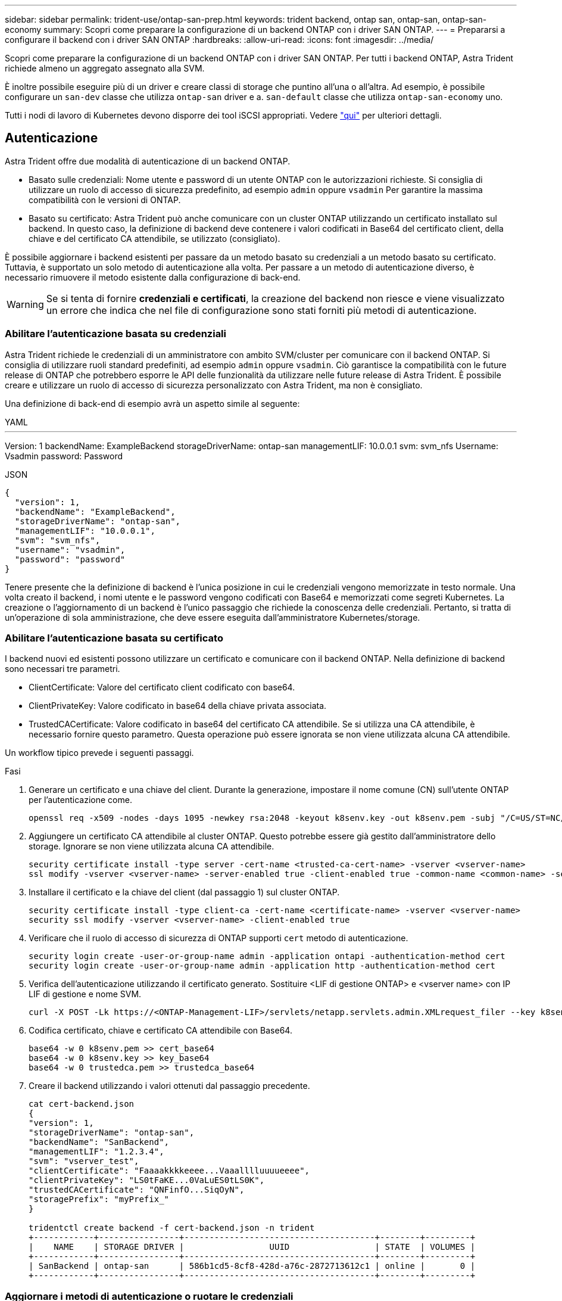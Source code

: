 ---
sidebar: sidebar 
permalink: trident-use/ontap-san-prep.html 
keywords: trident backend, ontap san, ontap-san, ontap-san-economy 
summary: Scopri come preparare la configurazione di un backend ONTAP con i driver SAN ONTAP. 
---
= Prepararsi a configurare il backend con i driver SAN ONTAP
:hardbreaks:
:allow-uri-read: 
:icons: font
:imagesdir: ../media/


Scopri come preparare la configurazione di un backend ONTAP con i driver SAN ONTAP. Per tutti i backend ONTAP, Astra Trident richiede almeno un aggregato assegnato alla SVM.

È inoltre possibile eseguire più di un driver e creare classi di storage che puntino all'una o all'altra. Ad esempio, è possibile configurare un `san-dev` classe che utilizza `ontap-san` driver e a. `san-default` classe che utilizza `ontap-san-economy` uno.

Tutti i nodi di lavoro di Kubernetes devono disporre dei tool iSCSI appropriati. Vedere link:worker-node-prep.html["qui"] per ulteriori dettagli.



== Autenticazione

Astra Trident offre due modalità di autenticazione di un backend ONTAP.

* Basato sulle credenziali: Nome utente e password di un utente ONTAP con le autorizzazioni richieste. Si consiglia di utilizzare un ruolo di accesso di sicurezza predefinito, ad esempio `admin` oppure `vsadmin` Per garantire la massima compatibilità con le versioni di ONTAP.
* Basato su certificato: Astra Trident può anche comunicare con un cluster ONTAP utilizzando un certificato installato sul backend. In questo caso, la definizione di backend deve contenere i valori codificati in Base64 del certificato client, della chiave e del certificato CA attendibile, se utilizzato (consigliato).


È possibile aggiornare i backend esistenti per passare da un metodo basato su credenziali a un metodo basato su certificato. Tuttavia, è supportato un solo metodo di autenticazione alla volta. Per passare a un metodo di autenticazione diverso, è necessario rimuovere il metodo esistente dalla configurazione di back-end.


WARNING: Se si tenta di fornire *credenziali e certificati*, la creazione del backend non riesce e viene visualizzato un errore che indica che nel file di configurazione sono stati forniti più metodi di autenticazione.



=== Abilitare l'autenticazione basata su credenziali

Astra Trident richiede le credenziali di un amministratore con ambito SVM/cluster per comunicare con il backend ONTAP. Si consiglia di utilizzare ruoli standard predefiniti, ad esempio `admin` oppure `vsadmin`. Ciò garantisce la compatibilità con le future release di ONTAP che potrebbero esporre le API delle funzionalità da utilizzare nelle future release di Astra Trident. È possibile creare e utilizzare un ruolo di accesso di sicurezza personalizzato con Astra Trident, ma non è consigliato.

Una definizione di back-end di esempio avrà un aspetto simile al seguente:

[role="tabbed-block"]
====
.YAML
--
'''
Version: 1 backendName: ExampleBackend storageDriverName: ontap-san managementLIF: 10.0.0.1 svm: svm_nfs Username: Vsadmin password: Password

--
.JSON
--
[listing]
----
{
  "version": 1,
  "backendName": "ExampleBackend",
  "storageDriverName": "ontap-san",
  "managementLIF": "10.0.0.1",
  "svm": "svm_nfs",
  "username": "vsadmin",
  "password": "password"
}

----
--
====
Tenere presente che la definizione di backend è l'unica posizione in cui le credenziali vengono memorizzate in testo normale. Una volta creato il backend, i nomi utente e le password vengono codificati con Base64 e memorizzati come segreti Kubernetes. La creazione o l'aggiornamento di un backend è l'unico passaggio che richiede la conoscenza delle credenziali. Pertanto, si tratta di un'operazione di sola amministrazione, che deve essere eseguita dall'amministratore Kubernetes/storage.



=== Abilitare l'autenticazione basata su certificato

I backend nuovi ed esistenti possono utilizzare un certificato e comunicare con il backend ONTAP. Nella definizione di backend sono necessari tre parametri.

* ClientCertificate: Valore del certificato client codificato con base64.
* ClientPrivateKey: Valore codificato in base64 della chiave privata associata.
* TrustedCACertificate: Valore codificato in base64 del certificato CA attendibile. Se si utilizza una CA attendibile, è necessario fornire questo parametro. Questa operazione può essere ignorata se non viene utilizzata alcuna CA attendibile.


Un workflow tipico prevede i seguenti passaggi.

.Fasi
. Generare un certificato e una chiave del client. Durante la generazione, impostare il nome comune (CN) sull'utente ONTAP per l'autenticazione come.
+
[listing]
----
openssl req -x509 -nodes -days 1095 -newkey rsa:2048 -keyout k8senv.key -out k8senv.pem -subj "/C=US/ST=NC/L=RTP/O=NetApp/CN=admin"
----
. Aggiungere un certificato CA attendibile al cluster ONTAP. Questo potrebbe essere già gestito dall'amministratore dello storage. Ignorare se non viene utilizzata alcuna CA attendibile.
+
[listing]
----
security certificate install -type server -cert-name <trusted-ca-cert-name> -vserver <vserver-name>
ssl modify -vserver <vserver-name> -server-enabled true -client-enabled true -common-name <common-name> -serial <SN-from-trusted-CA-cert> -ca <cert-authority>
----
. Installare il certificato e la chiave del client (dal passaggio 1) sul cluster ONTAP.
+
[listing]
----
security certificate install -type client-ca -cert-name <certificate-name> -vserver <vserver-name>
security ssl modify -vserver <vserver-name> -client-enabled true
----
. Verificare che il ruolo di accesso di sicurezza di ONTAP supporti `cert` metodo di autenticazione.
+
[listing]
----
security login create -user-or-group-name admin -application ontapi -authentication-method cert
security login create -user-or-group-name admin -application http -authentication-method cert
----
. Verifica dell'autenticazione utilizzando il certificato generato. Sostituire <LIF di gestione ONTAP> e <vserver name> con IP LIF di gestione e nome SVM.
+
[listing]
----
curl -X POST -Lk https://<ONTAP-Management-LIF>/servlets/netapp.servlets.admin.XMLrequest_filer --key k8senv.key --cert ~/k8senv.pem -d '<?xml version="1.0" encoding="UTF-8"?><netapp xmlns="http://www.netapp.com/filer/admin" version="1.21" vfiler="<vserver-name>"><vserver-get></vserver-get></netapp>'
----
. Codifica certificato, chiave e certificato CA attendibile con Base64.
+
[listing]
----
base64 -w 0 k8senv.pem >> cert_base64
base64 -w 0 k8senv.key >> key_base64
base64 -w 0 trustedca.pem >> trustedca_base64
----
. Creare il backend utilizzando i valori ottenuti dal passaggio precedente.
+
[listing]
----
cat cert-backend.json
{
"version": 1,
"storageDriverName": "ontap-san",
"backendName": "SanBackend",
"managementLIF": "1.2.3.4",
"svm": "vserver_test",
"clientCertificate": "Faaaakkkkeeee...Vaaalllluuuueeee",
"clientPrivateKey": "LS0tFaKE...0VaLuES0tLS0K",
"trustedCACertificate": "QNFinfO...SiqOyN",
"storagePrefix": "myPrefix_"
}

tridentctl create backend -f cert-backend.json -n trident
+------------+----------------+--------------------------------------+--------+---------+
|    NAME    | STORAGE DRIVER |                 UUID                 | STATE  | VOLUMES |
+------------+----------------+--------------------------------------+--------+---------+
| SanBackend | ontap-san      | 586b1cd5-8cf8-428d-a76c-2872713612c1 | online |       0 |
+------------+----------------+--------------------------------------+--------+---------+
----




=== Aggiornare i metodi di autenticazione o ruotare le credenziali

È possibile aggiornare un backend esistente per utilizzare un metodo di autenticazione diverso o per ruotare le credenziali. Questo funziona in entrambi i modi: I backend che utilizzano il nome utente/la password possono essere aggiornati per utilizzare i certificati; i backend che utilizzano i certificati possono essere aggiornati in base al nome utente/alla password. A tale scopo, è necessario rimuovere il metodo di autenticazione esistente e aggiungere il nuovo metodo di autenticazione. Quindi, utilizzare il file backend.json aggiornato contenente i parametri necessari per l'esecuzione `tridentctl backend update`.

[listing]
----
cat cert-backend-updated.json
{
"version": 1,
"storageDriverName": "ontap-san",
"backendName": "SanBackend",
"managementLIF": "1.2.3.4",
"svm": "vserver_test",
"username": "vsadmin",
"password": "password",
"storagePrefix": "myPrefix_"
}

#Update backend with tridentctl
tridentctl update backend SanBackend -f cert-backend-updated.json -n trident
+------------+----------------+--------------------------------------+--------+---------+
|    NAME    | STORAGE DRIVER |                 UUID                 | STATE  | VOLUMES |
+------------+----------------+--------------------------------------+--------+---------+
| SanBackend | ontap-san      | 586b1cd5-8cf8-428d-a76c-2872713612c1 | online |       9 |
+------------+----------------+--------------------------------------+--------+---------+
----

NOTE: Quando si ruotano le password, l'amministratore dello storage deve prima aggiornare la password per l'utente su ONTAP. Seguito da un aggiornamento back-end. Durante la rotazione dei certificati, è possibile aggiungere più certificati all'utente. Il backend viene quindi aggiornato per utilizzare il nuovo certificato, dopodiché il vecchio certificato può essere cancellato dal cluster ONTAP.

L'aggiornamento di un backend non interrompe l'accesso ai volumi già creati, né influisce sulle connessioni dei volumi effettuate successivamente. Un aggiornamento back-end corretto indica che Astra Trident può comunicare con il backend ONTAP e gestire le future operazioni sui volumi.



== Specifica igroups

Astra Trident utilizza igroups per controllare l'accesso ai volumi (LUN) forniti. Gli amministratori hanno due opzioni per specificare igroups per i backend:

* Astra Trident può creare e gestire automaticamente un igroup per backend. Se `igroupName` Non è incluso nella definizione di backend, Astra Trident crea un igroup denominato `trident-<backend-UUID>` Su SVM. In questo modo, ciascun backend disporrà di un igroup dedicato e gestirà l'aggiunta/eliminazione automatica degli IQN dei nodi Kubernetes.
* In alternativa, gli igroups pre-creati possono essere forniti anche in una definizione di back-end. Questa operazione può essere eseguita utilizzando `igroupName` parametro di configurazione. Astra Trident aggiungerà/eliminerà gli IQN dei nodi Kubernetes all'igroup preesistente.


Per i backend che hanno `igroupName` definito, il `igroupName` può essere eliminato con un `tridentctl backend update` Per fare in modo che Astra Trident gestisca automaticamente igroups. In questo modo, l'accesso ai volumi già collegati ai carichi di lavoro non verrà disturbato. Le connessioni future verranno gestite utilizzando il igroup Astra Trident creato.


IMPORTANT: Dedicare un igroup per ogni istanza unica di Astra Trident è una Best practice che è vantaggiosa per l'amministratore Kubernetes e per l'amministratore dello storage. CSI Trident automatizza l'aggiunta e la rimozione degli IQN dei nodi del cluster all'igroup, semplificando notevolmente la gestione. Quando si utilizza la stessa SVM in ambienti Kubernetes (e installazioni Astra Trident), l'utilizzo di un igroup dedicato garantisce che le modifiche apportate a un cluster Kubernetes non influiscano sugli igroups associati a un altro. Inoltre, è importante garantire che ciascun nodo del cluster Kubernetes disponga di un IQN univoco. Come indicato in precedenza, Astra Trident gestisce automaticamente l'aggiunta e la rimozione di IQN. Il riutilizzo degli IQN tra gli host può portare a scenari indesiderati in cui gli host si scambiano e l'accesso alle LUN viene negato.

Se Astra Trident è configurato per funzionare come provider CSI, gli IQN dei nodi Kubernetes vengono aggiunti/rimossi automaticamente dall'igroup. Quando i nodi vengono aggiunti a un cluster Kubernetes, `trident-csi` DemonSet implementa un pod (`trident-csi-xxxxx` nelle versioni precedenti alla 23.01 o. `trident-node<operating system>-xxxx` nel 23.01 e nelle versioni successive) sui nuovi nodi aggiunti e registra i nuovi nodi a cui è possibile collegare i volumi. Gli IQN dei nodi vengono aggiunti anche all'igroup del backend. Un insieme simile di passaggi gestisce la rimozione degli IQN quando i nodi vengono cordonati, scaricati e cancellati da Kubernetes.

Se Astra Trident non viene eseguito come CSI Provisioner, l'igroup deve essere aggiornato manualmente per contenere gli IQN iSCSI di ogni nodo di lavoro nel cluster Kubernetes. Gli IQN dei nodi che fanno parte del cluster Kubernetes dovranno essere aggiunti all'igroup. Analogamente, gli IQN dei nodi rimossi dal cluster Kubernetes devono essere rimossi dall'igroup.



== Autenticare le connessioni con CHAP bidirezionale

Astra Trident può autenticare le sessioni iSCSI con CHAP bidirezionale per `ontap-san` e. `ontap-san-economy` driver. Per eseguire questa operazione, è necessario attivare `useCHAP` nella definizione del backend. Quando è impostato su `true`, Astra Trident configura la protezione predefinita dell'iniziatore SVM su CHAP bidirezionale e imposta il nome utente e i segreti del file backend. NetApp consiglia di utilizzare CHAP bidirezionale per autenticare le connessioni. Vedere la seguente configurazione di esempio:

[listing]
----
---
version: 1
storageDriverName: ontap-san
backendName: ontap_san_chap
managementLIF: 192.168.0.135
svm: ontap_iscsi_svm
useCHAP: true
username: vsadmin
password: password
igroupName: trident
chapInitiatorSecret: cl9qxIm36DKyawxy
chapTargetInitiatorSecret: rqxigXgkesIpwxyz
chapTargetUsername: iJF4heBRT0TCwxyz
chapUsername: uh2aNCLSd6cNwxyz
----

WARNING: Il `useCHAP` Parameter è un'opzione booleana che può essere configurata una sola volta. L'impostazione predefinita è false. Una volta impostato su true, non è possibile impostarlo su false.

Oltre a `useCHAP=true`, il `chapInitiatorSecret`, `chapTargetInitiatorSecret`, `chapTargetUsername`, e. `chapUsername` i campi devono essere inclusi nella definizione di backend. I segreti possono essere modificati dopo la creazione di un backend mediante l'esecuzione `tridentctl update`.



=== Come funziona

Per impostazione `useCHAP` A vero, l'amministratore dello storage istruisce Astra Trident a configurare CHAP sul backend dello storage. Ciò include quanto segue:

* Impostazione di CHAP su SVM:
+
** Se il tipo di protezione initiator predefinito di SVM è None (impostato per impostazione predefinita) *e* non sono presenti LUN preesistenti nel volume, Astra Trident imposterà il tipo di protezione predefinito su `CHAP` E procedere alla configurazione dell'iniziatore CHAP e del nome utente e dei segreti di destinazione.
** Se la SVM contiene LUN, Astra Trident non attiverà CHAP sulla SVM. Ciò garantisce che l'accesso alle LUN già presenti sulla SVM non sia limitato.


* Configurazione dell'iniziatore CHAP e del nome utente e dei segreti di destinazione; queste opzioni devono essere specificate nella configurazione del backend (come mostrato sopra).
* Gestione dell'aggiunta di iniziatori a `igroupName` dato nel back-end. Se non specificato, l'impostazione predefinita è `trident`.


Una volta creato il backend, Astra Trident crea un corrispondente `tridentbackend` CRD e memorizza i segreti CHAP e i nomi utente come segreti Kubernetes. Tutti i PVS creati da Astra Trident su questo backend verranno montati e fissati su CHAP.



=== Ruota le credenziali e aggiorna i back-end

È possibile aggiornare le credenziali CHAP aggiornando i parametri CHAP in `backend.json` file. Per eseguire questa operazione, è necessario aggiornare i segreti CHAP e utilizzare `tridentctl update` per riflettere queste modifiche.


WARNING: Quando si aggiornano i segreti CHAP per un backend, è necessario utilizzare `tridentctl` per aggiornare il backend. Non aggiornare le credenziali sul cluster di storage attraverso l'interfaccia utente CLI/ONTAP, in quanto Astra Trident non sarà in grado di rilevare queste modifiche.

[listing]
----
cat backend-san.json
{
    "version": 1,
    "storageDriverName": "ontap-san",
    "backendName": "ontap_san_chap",
    "managementLIF": "192.168.0.135",
    "svm": "ontap_iscsi_svm",
    "useCHAP": true,
    "username": "vsadmin",
    "password": "password",
    "igroupName": "trident",
    "chapInitiatorSecret": "cl9qxUpDaTeD",
    "chapTargetInitiatorSecret": "rqxigXgkeUpDaTeD",
    "chapTargetUsername": "iJF4heBRT0TCwxyz",
    "chapUsername": "uh2aNCLSd6cNwxyz",
}

./tridentctl update backend ontap_san_chap -f backend-san.json -n trident
+----------------+----------------+--------------------------------------+--------+---------+
|   NAME         | STORAGE DRIVER |                 UUID                 | STATE  | VOLUMES |
+----------------+----------------+--------------------------------------+--------+---------+
| ontap_san_chap | ontap-san      | aa458f3b-ad2d-4378-8a33-1a472ffbeb5c | online |       7 |
+----------------+----------------+--------------------------------------+--------+---------+
----
Le connessioni esistenti rimarranno inalterate; continueranno a rimanere attive se le credenziali vengono aggiornate da Astra Trident sulla SVM. Le nuove connessioni utilizzeranno le credenziali aggiornate e le connessioni esistenti continueranno a rimanere attive. Disconnettendo e riconnettendo il vecchio PVS, verranno utilizzate le credenziali aggiornate.
